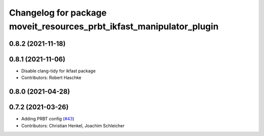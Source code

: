 ^^^^^^^^^^^^^^^^^^^^^^^^^^^^^^^^^^^^^^^^^^^^^^^^^^^^^^^^^^^^^^^^^^^^^
Changelog for package moveit_resources_prbt_ikfast_manipulator_plugin
^^^^^^^^^^^^^^^^^^^^^^^^^^^^^^^^^^^^^^^^^^^^^^^^^^^^^^^^^^^^^^^^^^^^^

0.8.2 (2021-11-18)
------------------

0.8.1 (2021-11-06)
------------------
* Disable clang-tidy for ikfast package
* Contributors: Robert Haschke

0.8.0 (2021-04-28)
------------------

0.7.2 (2021-03-26)
------------------
* Adding PRBT config (`#43 <https://github.com/ros-planning/moveit_resources/issues/43>`_)
* Contributors: Christian Henkel, Joachim Schleicher
